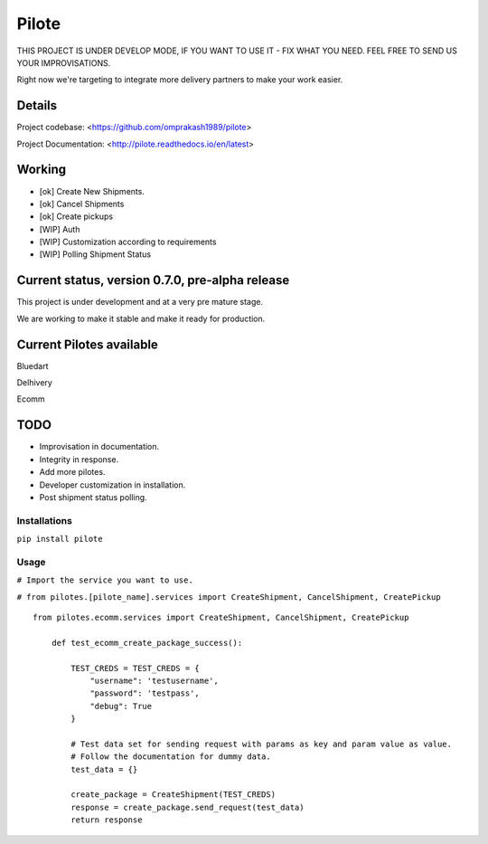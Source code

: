 ======
Pilote
======

.. image:: https://api.travis-ci.org/omprakash1989/pilote.svg?branch=master
   :alt: build status
   :target: https://travis-ci.org/omprakash1989/pilote

THIS PROJECT IS UNDER DEVELOP MODE, IF YOU WANT TO USE IT - FIX WHAT YOU NEED. FEEL FREE TO SEND US YOUR IMPROVISATIONS.

Right now we're targeting to integrate more delivery partners to make your work easier.


Details
-------

Project codebase: <https://github.com/omprakash1989/pilote>

Project Documentation: <http://pilote.readthedocs.io/en/latest>


Working
-------

* [ok] Create New Shipments.
* [ok] Cancel Shipments
* [ok] Create pickups
* [WIP] Auth
* [WIP] Customization according to requirements
* [WIP] Polling Shipment Status

Current status, version 0.7.0, pre-alpha release
------------------------------------------------

This project is under development and at a very pre mature stage.

We are working to make it stable and make it ready for production.


Current Pilotes available
-------------------------

Bluedart

Delhivery

Ecomm


TODO
----

* Improvisation in documentation.
* Integrity in response.
* Add more pilotes.
* Developer customization in installation.
* Post shipment status polling.


Installations
=============

``pip install pilote``

Usage
=====
``# Import the service you want to use.``

``# from pilotes.[pilote_name].services import CreateShipment, CancelShipment, CreatePickup``
::
    from pilotes.ecomm.services import CreateShipment, CancelShipment, CreatePickup

        def test_ecomm_create_package_success():

            TEST_CREDS = TEST_CREDS = {
                "username": 'testusername',
                "password": 'testpass',
                "debug": True
            }

            # Test data set for sending request with params as key and param value as value.
            # Follow the documentation for dummy data.
            test_data = {}

            create_package = CreateShipment(TEST_CREDS)
            response = create_package.send_request(test_data)
            return response
